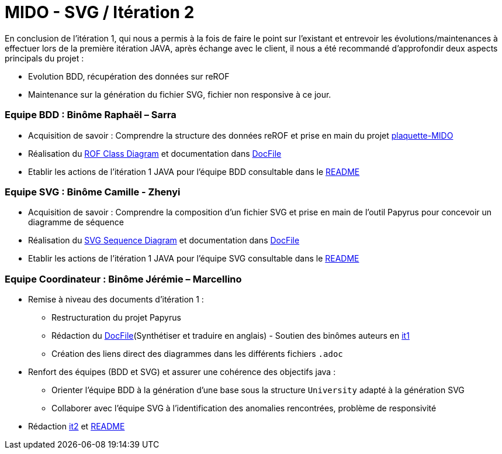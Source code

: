 ﻿= MIDO - SVG / Itération 2

En conclusion de l'itération 1, qui nous a permis à la fois de faire le point sur l'existant et entrevoir les évolutions/maintenances à effectuer lors de la première itération JAVA, après échange avec le client, il nous a été recommandé d'approfondir deux aspects principals du projet :

[square]
* Evolution BDD, récupération des données sur reROF
* Maintenance sur la génération du fichier SVG, fichier non responsive à ce jour.


=== Equipe BDD : Binôme Raphaël – Sarra

* Acquisition de savoir : Comprendre la structure des données reROF et prise en main du projet https://github.com/Dauphine-MIDO/plaquette-MIDO[plaquette-MIDO]
* Réalisation du https://github.com/marcellinodour/MIDO-SVG/blob/master/docs/Diagrams/ComingSoon/ROFClassDiagram.svg[ROF Class Diagram] et documentation dans https://github.com/marcellinodour/MIDO-SVG/blob/master/docs/DocFile.adoc[DocFile]
* Etablir les actions de l'itération 1 JAVA pour l'équipe BDD consultable dans le https://github.com/marcellinodour/MIDO-SVG/blob/master/README.adoc[README]


=== Equipe SVG : Binôme Camille - Zhenyi

* Acquisition de savoir : Comprendre la composition d'un fichier SVG et prise en main de l'outil Papyrus pour concevoir un diagramme de séquence
* Réalisation du https://github.com/marcellinodour/MIDO-SVG/blob/master/docs/Diagrams/Existing/SequenceSVG.SVG[SVG Sequence Diagram] et documentation dans https://github.com/marcellinodour/MIDO-SVG/blob/master/docs/DocFile.adoc[DocFile]
* Etablir les actions de l'itération 1 JAVA pour l'équipe SVG consultable dans le https://github.com/marcellinodour/MIDO-SVG/blob/master/README.adoc[README]

=== Equipe Coordinateur : Binôme Jérémie – Marcellino

* Remise à niveau des documents d'itération 1 :
** Restructuration du projet Papyrus
** Rédaction du https://github.com/marcellinodour/MIDO-SVG/blob/master/docs/DocFile.adoc[DocFile](Synthétiser et traduire en anglais) - Soutien des binômes auteurs en https://github.com/marcellinodour/MIDO-SVG/blob/master/docs/it1.adoc[it1]
** Création des liens direct des diagrammes dans les différents fichiers `.adoc`
* Renfort des équipes (BDD et SVG) et assurer une cohérence des objectifs java :
** Orienter l'équipe BDD à la génération d'une base sous la structure `University` adapté à la génération SVG
** Collaborer avec l'équipe SVG à l'identification des anomalies rencontrées, problème de responsivité
* Rédaction https://github.com/marcellinodour/MIDO-SVG/blob/master/docs/it2.adoc[it2] et https://github.com/marcellinodour/MIDO-SVG/blob/master/README.adoc[README]

